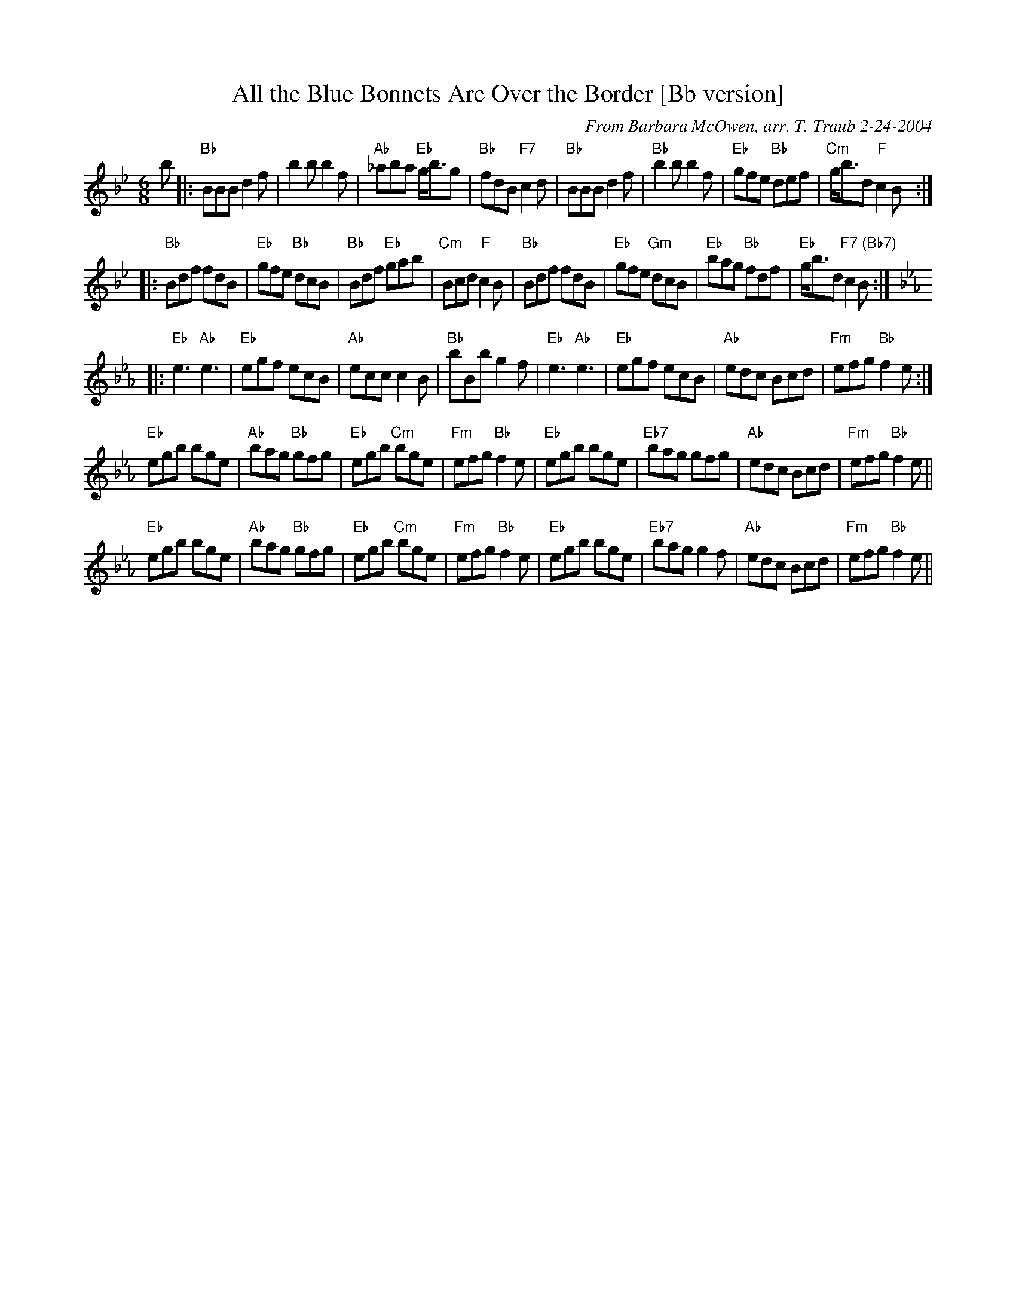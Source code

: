 X:1
N: Blue Bonnets
N: 8 x 32J3C (RSCDS Book 3)
T: All the Blue Bonnets Are Over the Border [Bb version]
C: From Barbara McOwen, arr. T. Traub 2-24-2004
R: Jig
M: 6/8
%
K: Bb
L: 1/8
b|:"Bb"BBB d2 f|b2 b b2 f|"Ab"_aba "Eb"g<bg|"Bb"fdB "F7"c2 d|"Bb"BBB d2 f|"Bb"b2 b b2 f|"Eb"gfe "Bb"def|"Cm"g<bd "F"c2 B :|
|: "Bb"Bdf fdB|"Eb"gfe "Bb"dcB|"Bb"Bdf "Eb"gab|"Cm"Bcd "F"c2 B|"Bb"Bdf fdB|"Eb"gfe "Gm"dcB |"Eb"bag "Bb"fdf|"Eb"g<bd "F7 (Bb7)"c2 B :|
K: Eb
|: "Eb"e3 "Ab"e3|"Eb"egf ecB|"Ab"ecc c2B|"Bb"bBb g2 f|"Eb"e3 "Ab"e3|"Eb"egf ecB|"Ab"edc Bcd|"Fm"efg "Bb"f2 e :|
"Eb"egb bge|"Ab"bag "Bb"gfg|"Eb"egb "Cm"bge|"Fm"efg "Bb"f2 e|"Eb"egb bge|"Eb7"bag gfg|"Ab"edc Bcd|"Fm"efg "Bb"f2 e||
"Eb"egb bge|"Ab"bag "Bb"gfg|"Eb"egb "Cm"bge|"Fm"efg "Bb"f2 e|"Eb"egb bge|"Eb7"bag g2 f|"Ab"edc Bcd|"Fm"efg "Bb"f2 e||
